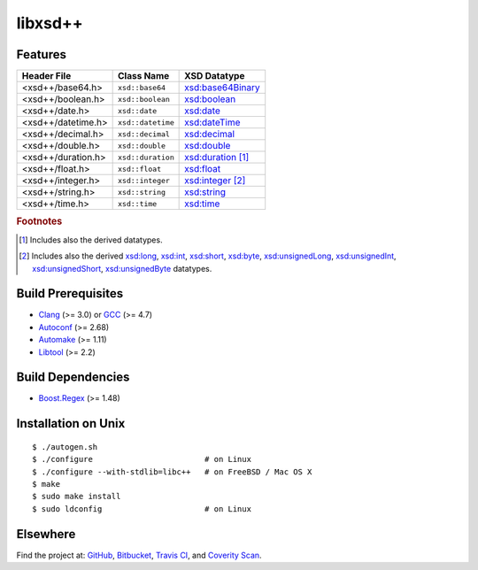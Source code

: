 ********
libxsd++
********

.. image:: https://api.travis-ci.org/datagraph/libxsd.svg?branch=master
   :target: https://travis-ci.org/datagraph/libxsd
   :alt: Travis CI build status

.. image:: https://scan.coverity.com/projects/3277/badge.svg
   :target: https://scan.coverity.com/projects/3277
   :alt: Coverity Scan build status

Features
========

======================= ======================= ================================
Header File             Class Name              XSD Datatype
======================= ======================= ================================
<xsd++/base64.h>        ``xsd::base64``         `xsd:base64Binary`_
<xsd++/boolean.h>       ``xsd::boolean``        `xsd:boolean`_
<xsd++/date.h>          ``xsd::date``           `xsd:date`_
<xsd++/datetime.h>      ``xsd::datetime``       `xsd:dateTime`_
<xsd++/decimal.h>       ``xsd::decimal``        `xsd:decimal`_
<xsd++/double.h>        ``xsd::double``         `xsd:double`_
<xsd++/duration.h>      ``xsd::duration``       `xsd:duration`_ [1]_
<xsd++/float.h>         ``xsd::float``          `xsd:float`_
<xsd++/integer.h>       ``xsd::integer``        `xsd:integer`_ [2]_
<xsd++/string.h>        ``xsd::string``         `xsd:string`_
<xsd++/time.h>          ``xsd::time``           `xsd:time`_
======================= ======================= ================================

.. _xsd:base64Binary:  http://www.w3.org/TR/xmlschema11-2/#base64Binary
.. _xsd:boolean:       http://www.w3.org/TR/xmlschema11-2/#boolean
.. _xsd:date:          http://www.w3.org/TR/xmlschema11-2/#date
.. _xsd:dateTime:      http://www.w3.org/TR/xmlschema11-2/#dateTime
.. _xsd:decimal:       http://www.w3.org/TR/xmlschema11-2/#decimal
.. _xsd:double:        http://www.w3.org/TR/xmlschema11-2/#double
.. _xsd:duration:      http://www.w3.org/TR/xmlschema11-2/#duration
.. _xsd:float:         http://www.w3.org/TR/xmlschema11-2/#float
.. _xsd:integer:       http://www.w3.org/TR/xmlschema11-2/#integer
.. _xsd:string:        http://www.w3.org/TR/xmlschema11-2/#string
.. _xsd:time:          http://www.w3.org/TR/xmlschema11-2/#time

.. rubric:: Footnotes

.. [1] Includes also the derived datatypes.

.. [2] Includes also the derived `xsd:long`_, `xsd:int`_, `xsd:short`_, `xsd:byte`_,
       `xsd:unsignedLong`_, `xsd:unsignedInt`_, `xsd:unsignedShort`_,
       `xsd:unsignedByte`_ datatypes.

.. _xsd:long:          http://www.w3.org/TR/xmlschema11-2/#long
.. _xsd:int:           http://www.w3.org/TR/xmlschema11-2/#int
.. _xsd:short:         http://www.w3.org/TR/xmlschema11-2/#short
.. _xsd:byte:          http://www.w3.org/TR/xmlschema11-2/#byte
.. _xsd:unsignedLong:  http://www.w3.org/TR/xmlschema11-2/#unsignedLong
.. _xsd:unsignedInt:   http://www.w3.org/TR/xmlschema11-2/#unsignedInt
.. _xsd:unsignedShort: http://www.w3.org/TR/xmlschema11-2/#unsignedShort
.. _xsd:unsignedByte:  http://www.w3.org/TR/xmlschema11-2/#unsignedByte

Build Prerequisites
===================

* Clang_ (>= 3.0) or GCC_ (>= 4.7)
* Autoconf_ (>= 2.68)
* Automake_ (>= 1.11)
* Libtool_ (>= 2.2)

.. _Clang:    http://clang.llvm.org/
.. _GCC:      http://gcc.gnu.org/
.. _Autoconf: http://www.gnu.org/software/autoconf/
.. _Automake: http://www.gnu.org/software/automake/
.. _Libtool:  http://www.gnu.org/software/libtool/

Build Dependencies
==================

* Boost.Regex_ (>= 1.48)

.. _Boost.Regex: http://www.boost.org/libs/regex/

Installation on Unix
====================

::

   $ ./autogen.sh
   $ ./configure                        # on Linux
   $ ./configure --with-stdlib=libc++   # on FreeBSD / Mac OS X
   $ make
   $ sudo make install
   $ sudo ldconfig                      # on Linux

Elsewhere
=========

Find the project at: GitHub_, Bitbucket_, `Travis CI`_, and `Coverity
Scan`_.

.. _GitHub:        http://github.com/datagraph/libxsd
.. _Bitbucket:     http://bitbucket.org/datagraph/libxsd
.. _Travis CI:     http://travis-ci.org/datagraph/libxsd
.. _Coverity Scan: http://scan.coverity.com/projects/3277
